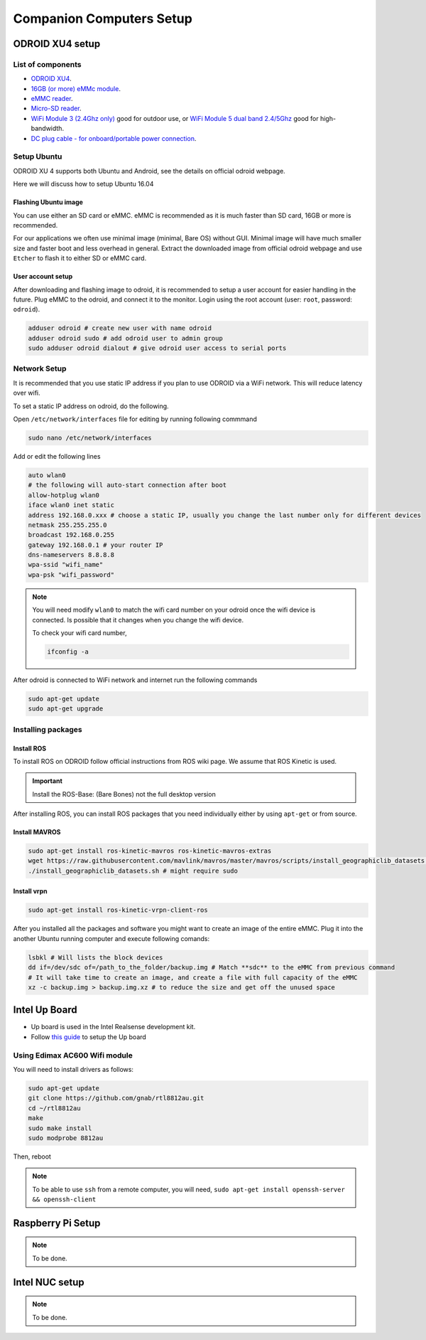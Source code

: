 Companion Computers Setup
=========


ODROID XU4 setup
------

.. image:: ../_static/odroidxu4.jpg
   :scale: 50 %
   :align: center

List of components
^^^^^^^

* `ODROID XU4 <http://www.hardkernel.com/main/products/prdt_info.php?g_code=G143452239825>`_.
* `16GB \(or more\) eMMc module <http://www.hardkernel.com/main/products/prdt_info.php?g_code=G145628174287>`_.
* `eMMC reader <http://www.hardkernel.com/main/products/prdt_info.php?g_code=G135415955758>`_.
* `Micro\-SD reader <https://www.amazon.com/Computer-Memory-Card-Readers/b?ie=UTF8&node=516872>`_.

* `WiFi Module 3 \(2\.4Ghz only\) <http://www.hardkernel.com/main/products/prdt_info.php?g_code=G137447734369>`_ good for outdoor use,  or `WiFi Module 5 dual band 2\.4\/5Ghz <http://www.hardkernel.com/main/products/prdt_info.php?g_code=G147513281389>`_ good for high-bandwidth. 

* `DC plug cable \- for onboard\/portable power connection <http://www.hardkernel.com/main/products/prdt_info.php?g_code=G141440511056>`_.

Setup Ubuntu
^^^^^^

ODROID XU 4 supports both Ubuntu and Android, see the details on official odroid webpage.

Here we will discuss how to setup Ubuntu 16.04

Flashing Ubuntu image
"""""""

You can use either an SD card or eMMC. eMMC is recommended as it is much faster than SD card, 16GB or more is recommended.


For our applications we often use minimal image (minimal, Bare OS) without GUI. Minimal image will have much smaller size and faster boot and less overhead in general. Extract the downloaded image from official odroid webpage and use ``Etcher`` to flash it to either SD or eMMC card.

User account setup
"""""""""""

After downloading and flashing image to odroid, it is recommended to setup a user account for easier handling in the future. Plug eMMC to the odroid, and connect it to the monitor. Login using the root account (user: ``root``, password: ``odroid``).

.. code-block:: bash

	adduser odroid # create new user with name odroid
	adduser odroid sudo # add odroid user to admin group
	sudo adduser odroid dialout # give odroid user access to serial ports

Network Setup
^^^^^^^^^

It is recommended that you use static IP address if you plan to use ODROID via a WiFi network. This will reduce latency over wifi.

To set a static IP address on odroid, do the following.

Open ``/etc/network/interfaces`` file for editing by running following commmand

.. code-block:: bash
	
	sudo nano /etc/network/interfaces

Add or edit the following lines

.. code-block:: bash

	auto wlan0
	# the following will auto-start connection after boot
	allow-hotplug wlan0
	iface wlan0 inet static
	address 192.168.0.xxx # choose a static IP, usually you change the last number only for different devices
	netmask 255.255.255.0
	broadcast 192.168.0.255
	gateway 192.168.0.1 # your router IP
	dns-nameservers 8.8.8.8
	wpa-ssid "wifi_name"
	wpa-psk "wifi_password"

.. note::

	You will need modify ``wlan0`` to match the wifi card number on your odroid once the wifi device is connected. Is possible that it changes when you change the wifi device.

	To check your wifi card number,

	.. code-block:: bash
		
		ifconfig -a

After odroid is connected to WiFi network and internet run the following commands

.. code-block:: bash

	sudo apt-get update
	sudo apt-get upgrade

Installing packages
^^^^^^^^^^^^^^^

Install ROS
""""""""""""""

To install ROS on ODROID follow official instructions from ROS wiki page. We assume that ROS Kinetic is used.

.. important::
	
	Install the ROS-Base: (Bare Bones) not the full desktop version

After installing ROS, you can install ROS packages that you need individually either by using ``apt-get`` or from source.

Install MAVROS
""""""""""""""

.. code-block:: bash

	sudo apt-get install ros-kinetic-mavros ros-kinetic-mavros-extras
	wget https://raw.githubusercontent.com/mavlink/mavros/master/mavros/scripts/install_geographiclib_datasets.sh
	./install_geographiclib_datasets.sh # might require sudo


Install vrpn
""""""""""""""

.. code-block:: bash

	sudo apt-get install ros-kinetic-vrpn-client-ros

After you installed all the packages and software you might want to create an image of the entire eMMC. Plug it into the another Ubuntu running computer and execute following comands:

.. code-block:: bash

	lsbkl # Will lists the block devices 
	dd if=/dev/sdc of=/path_to_the_folder/backup.img # Match **sdc** to the eMMC from previous command
	# It will take time to create an image, and create a file with full capacity of the eMMC
	xz -c backup.img > backup.img.xz # to reduce the size and get off the unused space


Intel Up Board
--------------

* Up board is used in the Intel Realsense development kit.
* Follow `this guide <https://01.org/developerjourney/recipe/intel-realsense-robotic-development-kit>`_ to setup the Up board

Using Edimax AC600 Wifi module
^^^^^^^^^^^^^^^^^^^^^^^^^^^^^^
You will need to install drivers as follows:

.. code-block:: bash

	sudo apt-get update
	git clone https://github.com/gnab/rtl8812au.git
	cd ~/rtl8812au
	make
	sudo make install
	sudo modprobe 8812au

Then, reboot

.. note::
	
	To be able to use ``ssh`` from a remote computer, you will need,
	``sudo apt-get install openssh-server && openssh-client``

Raspberry Pi Setup
---------

.. note::

	To be done.




Intel NUC setup
-------


.. note::

	To be done.